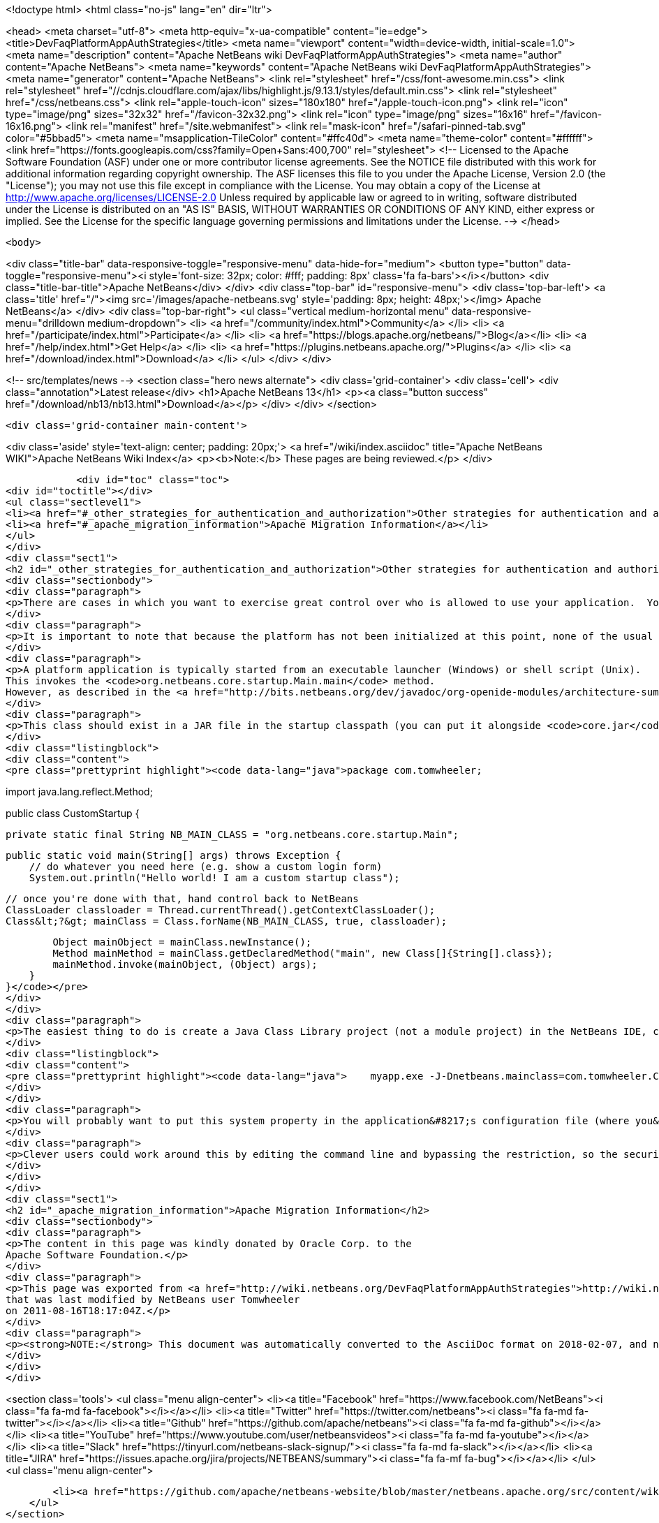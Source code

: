 

<!doctype html>
<html class="no-js" lang="en" dir="ltr">
    
<head>
    <meta charset="utf-8">
    <meta http-equiv="x-ua-compatible" content="ie=edge">
    <title>DevFaqPlatformAppAuthStrategies</title>
    <meta name="viewport" content="width=device-width, initial-scale=1.0">
    <meta name="description" content="Apache NetBeans wiki DevFaqPlatformAppAuthStrategies">
    <meta name="author" content="Apache NetBeans">
    <meta name="keywords" content="Apache NetBeans wiki DevFaqPlatformAppAuthStrategies">
    <meta name="generator" content="Apache NetBeans">
    <link rel="stylesheet" href="/css/font-awesome.min.css">
     <link rel="stylesheet" href="//cdnjs.cloudflare.com/ajax/libs/highlight.js/9.13.1/styles/default.min.css"> 
    <link rel="stylesheet" href="/css/netbeans.css">
    <link rel="apple-touch-icon" sizes="180x180" href="/apple-touch-icon.png">
    <link rel="icon" type="image/png" sizes="32x32" href="/favicon-32x32.png">
    <link rel="icon" type="image/png" sizes="16x16" href="/favicon-16x16.png">
    <link rel="manifest" href="/site.webmanifest">
    <link rel="mask-icon" href="/safari-pinned-tab.svg" color="#5bbad5">
    <meta name="msapplication-TileColor" content="#ffc40d">
    <meta name="theme-color" content="#ffffff">
    <link href="https://fonts.googleapis.com/css?family=Open+Sans:400,700" rel="stylesheet"> 
    <!--
        Licensed to the Apache Software Foundation (ASF) under one
        or more contributor license agreements.  See the NOTICE file
        distributed with this work for additional information
        regarding copyright ownership.  The ASF licenses this file
        to you under the Apache License, Version 2.0 (the
        "License"); you may not use this file except in compliance
        with the License.  You may obtain a copy of the License at
        http://www.apache.org/licenses/LICENSE-2.0
        Unless required by applicable law or agreed to in writing,
        software distributed under the License is distributed on an
        "AS IS" BASIS, WITHOUT WARRANTIES OR CONDITIONS OF ANY
        KIND, either express or implied.  See the License for the
        specific language governing permissions and limitations
        under the License.
    -->
</head>


    <body>
        

<div class="title-bar" data-responsive-toggle="responsive-menu" data-hide-for="medium">
    <button type="button" data-toggle="responsive-menu"><i style='font-size: 32px; color: #fff; padding: 8px' class='fa fa-bars'></i></button>
    <div class="title-bar-title">Apache NetBeans</div>
</div>
<div class="top-bar" id="responsive-menu">
    <div class='top-bar-left'>
        <a class='title' href="/"><img src='/images/apache-netbeans.svg' style='padding: 8px; height: 48px;'></img> Apache NetBeans</a>
    </div>
    <div class="top-bar-right">
        <ul class="vertical medium-horizontal menu" data-responsive-menu="drilldown medium-dropdown">
            <li> <a href="/community/index.html">Community</a> </li>
            <li> <a href="/participate/index.html">Participate</a> </li>
            <li> <a href="https://blogs.apache.org/netbeans/">Blog</a></li>
            <li> <a href="/help/index.html">Get Help</a> </li>
            <li> <a href="https://plugins.netbeans.apache.org/">Plugins</a> </li>
            <li> <a href="/download/index.html">Download</a> </li>
        </ul>
    </div>
</div>


        
<!-- src/templates/news -->
<section class="hero news alternate">
    <div class='grid-container'>
        <div class='cell'>
            <div class="annotation">Latest release</div>
            <h1>Apache NetBeans 13</h1>
            <p><a class="button success" href="/download/nb13/nb13.html">Download</a></p>
        </div>
    </div>
</section>

        <div class='grid-container main-content'>
            
<div class='aside' style='text-align: center; padding: 20px;'>
    <a href="/wiki/index.asciidoc" title="Apache NetBeans WIKI">Apache NetBeans Wiki Index</a>
    <p><b>Note:</b> These pages are being reviewed.</p>
</div>

            <div id="toc" class="toc">
<div id="toctitle"></div>
<ul class="sectlevel1">
<li><a href="#_other_strategies_for_authentication_and_authorization">Other strategies for authentication and authorization</a></li>
<li><a href="#_apache_migration_information">Apache Migration Information</a></li>
</ul>
</div>
<div class="sect1">
<h2 id="_other_strategies_for_authentication_and_authorization">Other strategies for authentication and authorization</h2>
<div class="sectionbody">
<div class="paragraph">
<p>There are cases in which you want to exercise great control over who is allowed to use your application.  You might, for example, be required to check the user&#8217;s network credentials, validate client-side certificate or check a license server before the platform application is even launched.</p>
</div>
<div class="paragraph">
<p>It is important to note that because the platform has not been initialized at this point, none of the usual platform capabilities will be available. If you simply want to enable a single module based on some criteria (for example, the existence of a license file), you can use <a href="http://bits.netbeans.org/dev/javadoc/org-openide-modules/org/openide/modules/ModuleInstall.html#validate()">ModuleInstall.validate()</a>.</p>
</div>
<div class="paragraph">
<p>A platform application is typically started from an executable launcher (Windows) or shell script (Unix).
This invokes the <code>org.netbeans.core.startup.Main.main</code> method.
However, as described in the <a href="http://bits.netbeans.org/dev/javadoc/org-openide-modules/architecture-summary.html">Module System documentation</a>, you can use the <code>netbeans.mainclass</code> <a href="DevFaqPlatformRuntimeProperties.asciidoc">system property</a> to specify a different class to run at startup.</p>
</div>
<div class="paragraph">
<p>This class should exist in a JAR file in the startup classpath (you can put it alongside <code>core.jar</code> in the <code>platform/core</code> directory).  This class must also have a main method which can invoke whatever authorization logic you like.  If authorization fails, you&#8217;ll probably want to show a dialog and call <code>System.exit</code>.  If it succeeds, you can invoke the <code>org.netbeans.core.startup.Main</code> class' <code>main</code> method yourself to continue the normal NetBeans startup procedure.  But because <code>org.netbeans.core.startup.Main</code> is not a public API, you will need to invoke it indirectly using reflection.  Here is an example of a custom startup class that does this:</p>
</div>
<div class="listingblock">
<div class="content">
<pre class="prettyprint highlight"><code data-lang="java">package com.tomwheeler;

import java.lang.reflect.Method;

public class CustomStartup {

    private static final String NB_MAIN_CLASS = "org.netbeans.core.startup.Main";

    public static void main(String[] args) throws Exception {
        // do whatever you need here (e.g. show a custom login form)
        System.out.println("Hello world! I am a custom startup class");


        // once you're done with that, hand control back to NetBeans
        ClassLoader classloader = Thread.currentThread().getContextClassLoader();
        Class&lt;?&gt; mainClass = Class.forName(NB_MAIN_CLASS, true, classloader);

        Object mainObject = mainClass.newInstance();
        Method mainMethod = mainClass.getDeclaredMethod("main", new Class[]{String[].class});
        mainMethod.invoke(mainObject, (Object) args);
    }
}</code></pre>
</div>
</div>
<div class="paragraph">
<p>The easiest thing to do is create a Java Class Library project (not a module project) in the NetBeans IDE, create a class like the one above and then build the project to create a JAR file.  Copy that JAR file to the  <code>platform/core</code> directory of your platform and then start your application using the following command line:</p>
</div>
<div class="listingblock">
<div class="content">
<pre class="prettyprint highlight"><code data-lang="java">    myapp.exe -J-Dnetbeans.mainclass=com.tomwheeler.CustomStartup</code></pre>
</div>
</div>
<div class="paragraph">
<p>You will probably want to put this system property in the application&#8217;s configuration file (where you&#8217;d add JVM memory flags) so it will be permanent.</p>
</div>
<div class="paragraph">
<p>Clever users could work around this by editing the command line and bypassing the restriction, so the security of this approach is limited by itself.  If this is a concern, you may overcome it by having your custom main class encrypt a flag value (which perhaps contains a nonce/timestamp to prevent replay attacks) and passing it (e.g. as a system property) to your platform application which will then decrypt and verify it.  Thus, the logic for validating the user is entirely in the custom main class (or the code which it invokes), while the platform application need only verify that this step has actually been performed.</p>
</div>
</div>
</div>
<div class="sect1">
<h2 id="_apache_migration_information">Apache Migration Information</h2>
<div class="sectionbody">
<div class="paragraph">
<p>The content in this page was kindly donated by Oracle Corp. to the
Apache Software Foundation.</p>
</div>
<div class="paragraph">
<p>This page was exported from <a href="http://wiki.netbeans.org/DevFaqPlatformAppAuthStrategies">http://wiki.netbeans.org/DevFaqPlatformAppAuthStrategies</a> ,
that was last modified by NetBeans user Tomwheeler
on 2011-08-16T18:17:04Z.</p>
</div>
<div class="paragraph">
<p><strong>NOTE:</strong> This document was automatically converted to the AsciiDoc format on 2018-02-07, and needs to be reviewed.</p>
</div>
</div>
</div>
            
<section class='tools'>
    <ul class="menu align-center">
        <li><a title="Facebook" href="https://www.facebook.com/NetBeans"><i class="fa fa-md fa-facebook"></i></a></li>
        <li><a title="Twitter" href="https://twitter.com/netbeans"><i class="fa fa-md fa-twitter"></i></a></li>
        <li><a title="Github" href="https://github.com/apache/netbeans"><i class="fa fa-md fa-github"></i></a></li>
        <li><a title="YouTube" href="https://www.youtube.com/user/netbeansvideos"><i class="fa fa-md fa-youtube"></i></a></li>
        <li><a title="Slack" href="https://tinyurl.com/netbeans-slack-signup/"><i class="fa fa-md fa-slack"></i></a></li>
        <li><a title="JIRA" href="https://issues.apache.org/jira/projects/NETBEANS/summary"><i class="fa fa-mf fa-bug"></i></a></li>
    </ul>
    <ul class="menu align-center">
        
        <li><a href="https://github.com/apache/netbeans-website/blob/master/netbeans.apache.org/src/content/wiki/DevFaqPlatformAppAuthStrategies.asciidoc" title="See this page in github"><i class="fa fa-md fa-edit"></i> See this page in GitHub.</a></li>
    </ul>
</section>

        </div>
        

<div class='grid-container incubator-area' style='margin-top: 64px'>
    <div class='grid-x grid-padding-x'>
        <div class='large-auto cell text-center'>
            <a href="https://www.apache.org/">
                <img style="width: 320px" title="Apache Software Foundation" src="/images/asf_logo_wide.svg" />
            </a>
        </div>
        <div class='large-auto cell text-center'>
            <a href="https://www.apache.org/events/current-event.html">
               <img style="width:234px; height: 60px;" title="Apache Software Foundation current event" src="https://www.apache.org/events/current-event-234x60.png"/>
            </a>
        </div>
    </div>
</div>
<footer>
    <div class="grid-container">
        <div class="grid-x grid-padding-x">
            <div class="large-auto cell">
                
                <h1><a href="/about/index.html">About</a></h1>
                <ul>
                    <li><a href="https://netbeans.apache.org/community/who.html">Who's Who</a></li>
                    <li><a href="https://www.apache.org/foundation/thanks.html">Thanks</a></li>
                    <li><a href="https://www.apache.org/foundation/sponsorship.html">Sponsorship</a></li>
                    <li><a href="https://www.apache.org/security/">Security</a></li>
                </ul>
            </div>
            <div class="large-auto cell">
                <h1><a href="/community/index.html">Community</a></h1>
                <ul>
                    <li><a href="/community/mailing-lists.html">Mailing lists</a></li>
                    <li><a href="/community/committer.html">Becoming a committer</a></li>
                    <li><a href="/community/events.html">NetBeans Events</a></li>
                    <li><a href="https://www.apache.org/events/current-event.html">Apache Events</a></li>
                </ul>
            </div>
            <div class="large-auto cell">
                <h1><a href="/participate/index.html">Participate</a></h1>
                <ul>
                    <li><a href="/participate/submit-pr.html">Submitting Pull Requests</a></li>
                    <li><a href="/participate/report-issue.html">Reporting Issues</a></li>
                    <li><a href="/participate/index.html#documentation">Improving the documentation</a></li>
                </ul>
            </div>
            <div class="large-auto cell">
                <h1><a href="/help/index.html">Get Help</a></h1>
                <ul>
                    <li><a href="/help/index.html#documentation">Documentation</a></li>
                    <li><a href="/wiki/index.asciidoc">Wiki</a></li>
                    <li><a href="/help/index.html#support">Community Support</a></li>
                    <li><a href="/help/commercial-support.html">Commercial Support</a></li>
                </ul>
            </div>
            <div class="large-auto cell">
                <h1><a href="/download/nb110/nb110.html">Download</a></h1>
                <ul>
                    <li><a href="/download/index.html">Releases</a></li>                    
                    <li><a href="https://plugins.netbeans.apache.org/">Plugins</a></li>
                    <li><a href="/download/index.html#source">Building from source</a></li>
                    <li><a href="/download/index.html#previous">Previous releases</a></li>
                </ul>
            </div>
        </div>
    </div>
</footer>
<div class='footer-disclaimer'>
    <div class="footer-disclaimer-content">
        <p>Copyright &copy; 2017-2020 <a href="https://www.apache.org">The Apache Software Foundation</a>.</p>
        <p>Licensed under the Apache <a href="https://www.apache.org/licenses/">license</a>, version 2.0</p>
        <div style='max-width: 40em; margin: 0 auto'>
            <p>Apache, Apache NetBeans, NetBeans, the Apache feather logo and the Apache NetBeans logo are trademarks of <a href="https://www.apache.org">The Apache Software Foundation</a>.</p>
            <p>Oracle and Java are registered trademarks of Oracle and/or its affiliates.</p>
        </div>
        
    </div>
</div>



        <script src="/js/vendor/jquery-3.2.1.min.js"></script>
        <script src="/js/vendor/what-input.js"></script>
        <script src="/js/vendor/jquery.colorbox-min.js"></script>
        <script src="/js/vendor/foundation.min.js"></script>
        <script src="/js/netbeans.js"></script>
        <script>
            
            $(function(){ $(document).foundation(); });
        </script>
        
        <script src="https://cdnjs.cloudflare.com/ajax/libs/highlight.js/9.13.1/highlight.min.js"></script>
        <script>
         $(document).ready(function() { $("pre code").each(function(i, block) { hljs.highlightBlock(block); }); }); 
        </script>
        

    </body>
</html>
